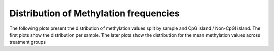 
Distribution of Methylation frequencies
==========================

The following plots present the distribution of methylation values
split by sample and CpG island / Non-CpGI island. The first plots show
the distribution per sample. The later plots show the distribution for
the mean methylation values across treatment groups

.. report:: SummaryPlots.methylationSample
   :render: gallery-plot

   High resolution plots can be downloaded using the links below each plot
